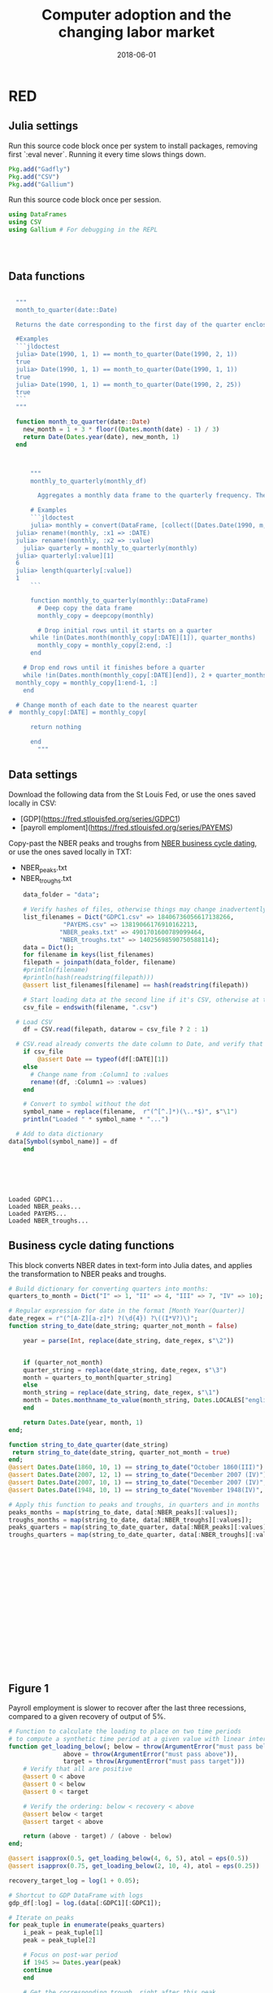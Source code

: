 #+Title: Computer adoption and the changing labor market
#+Date: 2018-06-01

* RED
#+PROPERTY: header-args:julia :results output

:PROPERTIES:
:header-args: :tangle RED.jl
:END:

** Julia settings

 Run this source code block once per system to install packages, removing first `:eval never`. Running it every time slows things down.
 #+BEGIN_SRC julia :results output
   Pkg.add("Gadfly")
   Pkg.add("CSV")
   Pkg.add("Gallium")
 #+END_SRC

 #+RESULTS:

 Run this source code block once per session.
 #+BEGIN_SRC julia :results output :session :tangle yes
   using DataFrames
   using CSV
   using Gallium # For debugging in the REPL
 #+END_SRC

 #+RESULTS:
 : 
 : 

** Data functions

#+BEGIN_SRC julia :session :results output :tangle yes

    """
    month_to_quarter(date::Date)

    Returns the date corresponding to the first day of the quarter enclosing date

    #Examples
    ```jldoctest
    julia> Date(1990, 1, 1) == month_to_quarter(Date(1990, 2, 1))
    true
    julia> Date(1990, 1, 1) == month_to_quarter(Date(1990, 1, 1))
    true
    julia> Date(1990, 1, 1) == month_to_quarter(Date(1990, 2, 25))
    true
    ```
    """

    function month_to_quarter(date::Date)
      new_month = 1 + 3 * floor((Dates.month(date) - 1) / 3)
      return Date(Dates.year(date), new_month, 1)
    end



	    """
		monthly_to_quarterly(monthly_df)

	      Aggregates a monthly data frame to the quarterly frequency. The data frame should have a :DATE column.

	    # Examples
	    ```jldoctest
	    julia> monthly = convert(DataFrame, [collect([Dates.Date(1990, m, 1) for m in 1..3]); 1, 2, 3]);
	julia> rename!(monthly, :x1 => :DATE)
	julia> rename!(monthly, :x2 => :value)
	  julia> quarterly = monthly_to_quarterly(monthly)
	julia> quarterly[:value][1]
	6
	julia> length(quarterly[:value])
	1
	    ```

	    function monthly_to_quarterly(monthly::DataFrame)
	      # Deep copy the data frame
	      monthly_copy = deepcopy(monthly)

	      # Drop initial rows until it starts on a quarter
		while !in(Dates.month(monthly_copy[:DATE][1]), quarter_months)
		  monthly_copy = monthly_copy[2:end, :]
		end

      # Drop end rows until it finishes before a quarter
      while !in(Dates.month(monthly_copy[:DATE][end]), 2 + quarter_months)
	monthly_copy = monthly_copy[1:end-1, :]
      end

    # Change month of each date to the nearest quarter
  #  monthly_copy[:DATE] = monthly_copy[

		return nothing

	    end
		  """
#+END_SRC

#+RESULTS:
: 
: "month_to_quarter(date::Date)\n\nReturns the date corresponding to the first day of the quarter enclosing date\n\n#Examples\n```jldoctest\njulia> Date(1990, 1, 1) == month_to_quarter(Date(1990, 2, 1))\ntrue\njulia> Date(1990, 1, 1) == month_to_quarter(Date(1990, 1, 1))\ntrue\njulia> Date(1990, 1, 1) == month_to_quarter(Date(1990, 2, 25))\ntrue\n```\n"
: 
: month_to_quarter (generic function with 1 method)
: 
: 
: 
: "\t      monthly_to_quarterly(monthly_df)\n\n\t    Aggregates a monthly data frame to the quarterly frequency. The data frame should have a :DATE column.\n\n\t  # Examples\n\t  ```jldoctest\n\t  julia> monthly = convert(DataFrame, [collect([Dates.Date(1990, m, 1) for m in 1..3]); 1, 2, 3]);\n      julia> rename!(monthly, :x1 => :DATE)\n      julia> rename!(monthly, :x2 => :value)\n\tjulia> quarterly = monthly_to_quarterly(monthly)\n      julia> quarterly[:value][1]\n      6\n      julia> length(quarterly[:value])\n      1\n\t  ```\n\n\t  function monthly_to_quarterly(monthly::DataFrame)\n\t    # Deep copy the data frame\n\t    monthly_copy = deepcopy(monthly)\n\n\t    # Drop initial rows until it starts on a quarter\n\t      while !in(Dates.month(monthly_copy[:DATE][1]), quarter_months)\n\t\tmonthly_copy = monthly_copy[2:end, :]\n\t      end\n\n    # Drop end rows until it finishes before a quarter\n    while !in(Dates.month(monthly_copy[:DATE][end]), 2 + quarter_months)\n      monthly_copy = monthly_copy[1:end-1, :]\n    end\n\n  # Change month of each date to the nearest quarter\n#  monthly_copy[:DATE] = monthly_copy[\n\n\t      return nothing\n\n\t  end\n\t\t"


** Data settings

 Download the following data from the St Louis Fed, or use the ones saved locally in CSV:
 - [GDP](https://fred.stlouisfed.org/series/GDPC1)
 - [payroll emploment](https://fred.stlouisfed.org/series/PAYEMS)

 Copy-past the NBER peaks and troughs from [[http://www.nber.org/cycles.html][NBER business cycle dating]], or use the ones saved locally in TXT:
 - NBER_peaks.txt
 - NBER_troughs.txt

 #+begin_src julia :results output :session :tangle yes
       data_folder = "data";

       # Verify hashes of files, otherwise things may change inadvertently
       list_filenames = Dict("GDPC1.csv" => 18406736056617138266,
			      "PAYEMS.csv" => 13819066176910162213,
			     "NBER_peaks.txt" => 4901701600789099464,
			     "NBER_troughs.txt" => 14025698590750588114);
       data = Dict();
       for filename in keys(list_filenames)
	   filepath = joinpath(data_folder, filename)
	   #println(filename)
	   #println(hash(readstring(filepath)))
	   @assert list_filenames[filename] == hash(readstring(filepath))

	   # Start loading data at the second line if it's CSV, otherwise at the first line
	   csv_file = endswith(filename, ".csv")

     # Load CSV
	   df = CSV.read(filepath, datarow = csv_file ? 2 : 1)

	 # CSV.read already converts the date column to Date, and verify that here
	   if csv_file
	       @assert Date == typeof(df[:DATE][1])
	   else
	     # Change name from :Column1 to :values
	     rename!(df, :Column1 => :values)
	   end

	   # Convert to symbol without the dot
	   symbol_name = replace(filename,  r"(^[^.]*)(\..*$)", s"\1")
	   println("Loaded " * symbol_name * "...")

	 # Add to data dictionary
   data[Symbol(symbol_name)] = df
       end
 #+end_src

 #+RESULTS:
 : 
 : 
 : 
 : 
 : 
 : Loaded GDPC1...
 : Loaded NBER_peaks...
 : Loaded PAYEMS...
 : Loaded NBER_troughs...

** Business cycle dating functions

 This block converts NBER dates in text-form into Julia dates, and applies the transformation to NBER peaks and troughs.

 #+BEGIN_SRC julia :session :results output :tangle yes
   # Build dictionary for converting quarters into months:
   quarters_to_month = Dict("I" => 1, "II" => 4, "III" => 7, "IV" => 10);

   # Regular expression for date in the format [Month Year(Quarter)]
   date_regex = r"(^[A-Z][a-z]*) ?(\d{4}) ?\((I*V?)\)";
   function string_to_date(date_string; quarter_not_month = false)

       year = parse(Int, replace(date_string, date_regex, s"\2"))


       if (quarter_not_month)
	   quarter_string = replace(date_string, date_regex, s"\3")
	   month = quarters_to_month[quarter_string]
       else
	   month_string = replace(date_string, date_regex, s"\1")
	   month = Dates.monthname_to_value(month_string, Dates.LOCALES["english"])
       end

       return Dates.Date(year, month, 1)
   end;

   function string_to_date_quarter(date_string)
    return string_to_date(date_string, quarter_not_month = true)
   end;
   @assert Dates.Date(1860, 10, 1) == string_to_date("October 1860(III)")
   @assert Dates.Date(2007, 12, 1) == string_to_date("December 2007 (IV)")
   @assert Dates.Date(2007, 10, 1) == string_to_date("December 2007 (IV)", quarter_not_month = true)
   @assert Dates.Date(1948, 10, 1) == string_to_date("November 1948(IV)", quarter_not_month = true)

   # Apply this function to peaks and troughs, in quarters and in months
   peaks_months = map(string_to_date, data[:NBER_peaks][:values]);
   troughs_months = map(string_to_date, data[:NBER_troughs][:values]);
   peaks_quarters = map(string_to_date_quarter, data[:NBER_peaks][:values]);
   troughs_quarters = map(string_to_date_quarter, data[:NBER_troughs][:values]);
 #+END_SRC

 #+RESULTS:
 #+begin_example

















 #+end_example


** Figure 1
 Payroll employment is slower to recover after the last three recessions, compared to a given recovery of output of 5%.

 #+BEGIN_SRC julia :session :results output :tangle yes
   # Function to calculate the loading to place on two time periods
   # to compute a synthetic time period at a given value with linear interpolation
   function get_loading_below(; below = throw(ArgumentError("must pass below")),
			      above = throw(ArgumentError("must pass above")),
			      target = throw(ArgumentError("must pass target")))
       # Verify that all are positive
       @assert 0 < above
       @assert 0 < below
       @assert 0 < target

       # Verify the ordering: below < recovery < above
       @assert below < target
       @assert target < above

       return (above - target) / (above - below)
   end;

   @assert isapprox(0.5, get_loading_below(4, 6, 5), atol = eps(0.5))
   @assert isapprox(0.75, get_loading_below(2, 10, 4), atol = eps(0.25))

   recovery_target_log = log(1 + 0.05);

   # Shortcut to GDP DataFrame with logs
   gdp_df[:log] = log.(data[:GDPC1][:GDPC1]);

   # Iterate on peaks
   for peak_tuple in enumerate(peaks_quarters)
       i_peak = peak_tuple[1]
       peak = peak_tuple[2]

       # Focus on post-war period
       if 1945 >= Dates.year(peak)
	   continue
       end

       # Get the corresponding trough, right after this peak
       trough = nothing
       for trough_local in troughs_quarters
	   if (trough_local > peak)
	       trough = trough_local
	       break
	   end
       end

       # Get the index in the GDP DataFrame
       gdp_trough_index_results = find(x -> x == trough, gdp_df[:DATE]);
       @assert 1 == length(gdp_trough_index_results)
       gdp_trough_index = gdp_trough_index_results[1]

       # Find the bracket of time by which GDP has recovered by x%, so with
       # interpolation we'll find the time by which it has recovered exactly by 5%
       index_after = gdp_df[:DATE] .> gdp_df[:DATE][gdp_trough_index]
       index_recovery = gdp_df[:log] .>= gdp_df[:log][gdp_trough_index] + recovery_target_log
       gdp_recovery_above_indices = find(index_after .& index_recovery)
       @assert 1 <= length(gdp_recovery_above_indices)
       gdp_recovery_above_index = gdp_recovery_above_indices[1]

       # Skip if this recovery was cut short, i.e. if the date for the recovery index happens
       # after the next peak
       if (length(peaks_quarters) > i_peak)
	   if (peaks_quarters[i_peak + 1] < gdp_df[:DATE][gdp_recovery_above_index])
	       continue
	   end
       end

       # Amount of recovery at this index
       gdp_recovery_above = gdp_df[:log][gdp_recovery_above_index] - gdp_df[:log][gdp_trough_index]

       # Same shortcuts for right below the recovery point
       gdp_recovery_below_index = gdp_recovery_above_index - 1
       gdp_recovery_below = gdp_df[:log][gdp_recovery_below_index] - gdp_df[:log][gdp_trough_index]

       # Calculate loadings on the GDP recovery below and above, so the
       # interpolation gives 5% exactly
       println(peak, "-", trough, " - ", " - ", gdp_recovery_below, " - ", gdp_recovery_above)
       loading_below = get_loading_below(below = gdp_recovery_below, above = gdp_recovery_above, target = recovery_target_log)

       @assert isapprox(recovery_target_log,
			loading_below * gdp_recovery_below + (1 - loading_below) * gdp_recovery_above,
			atol = eps(recovery))

    # TODO: deal with employment, aggregating and getting the loading too


   end
 #+END_SRC

 #+RESULTS:
 #+begin_example




 ERROR: MethodError: no method matching get_loading_below(::Int64, ::Int64, ::Int64)
 ERROR: MethodError: no method matching get_loading_below(::Int64, ::Int64, ::Int64)







 ERROR: UndefVarError: peaks_quarters not defined
 Stacktrace:
  [1] anonymous at ./<missing>:?
 #+end_example

 #+RESULTS:

 [[file:~/130501_recoveries_payroll.jpg]]
 #+RESULTS:


#+BEGIN_SRC julia :session :results output :tangle yes
println("Hellow world again!")
#+END_SRC

#+RESULTS:
: Hellow world again!
